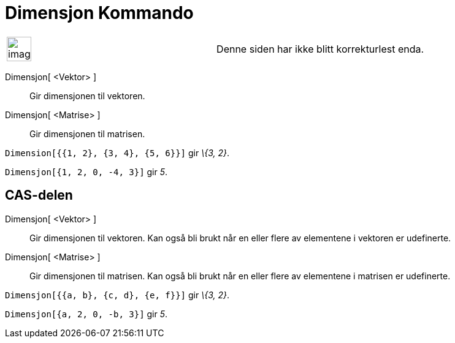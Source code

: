 = Dimensjon Kommando
:page-en: commands/Dimension
ifdef::env-github[:imagesdir: /nb/modules/ROOT/assets/images]

[width="100%",cols="50%,50%",]
|===
a|
image:Ambox_content.png[image,width=40,height=40]

|Denne siden har ikke blitt korrekturlest enda.
|===

Dimensjon[ <Vektor> ]::
  Gir dimensjonen til vektoren.
Dimensjon[ <Matrise> ]::
  Gir dimensjonen til matrisen.

[EXAMPLE]
====

`++Dimension[{{1, 2}, {3, 4}, {5, 6}}]++` gir _\{3, 2}_.

====

[EXAMPLE]
====

`++Dimensjon[{1, 2, 0, -4, 3}]++` gir _5_.

====

== CAS-delen

Dimensjon[ <Vektor> ]::
  Gir dimensjonen til vektoren. Kan også bli brukt når en eller flere av elementene i vektoren er udefinerte.
Dimensjon[ <Matrise> ]::
  Gir dimensjonen til matrisen. Kan også bli brukt når en eller flere av elementene i matrisen er udefinerte.

[EXAMPLE]
====

`++Dimensjon[{{a, b}, {c, d}, {e, f}}]++` gir _\{3, 2}_.

====

[EXAMPLE]
====

`++Dimensjon[{a, 2, 0, -b, 3}]++` gir _5_.

====
